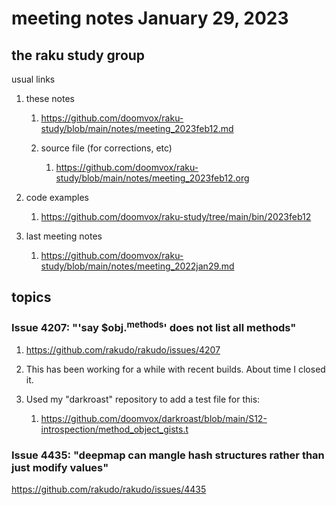 * meeting notes January 29, 2023
** the raku study group
**** usual links
***** these notes
****** https://github.com/doomvox/raku-study/blob/main/notes/meeting_2023feb12.md
****** source file (for corrections, etc)
******* https://github.com/doomvox/raku-study/blob/main/notes/meeting_2023feb12.org
***** code examples
****** https://github.com/doomvox/raku-study/tree/main/bin/2023feb12
***** last meeting notes
****** https://github.com/doomvox/raku-study/blob/main/notes/meeting_2022jan29.md


** topics
*** Issue 4207: "'say $obj.^methods' does not list all methods"
**** https://github.com/rakudo/rakudo/issues/4207
**** This has been working for a while with recent builds.  About time I closed it.
**** Used my "darkroast" repository to add a test file for this:
***** https://github.com/doomvox/darkroast/blob/main/S12-introspection/method_object_gists.t

*** Issue 4435: "deepmap can mangle hash structures rather than just modify values"
https://github.com/rakudo/rakudo/issues/4435
